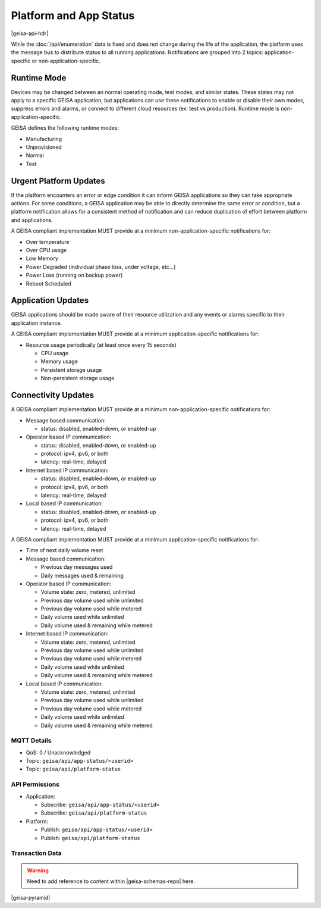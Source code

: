 Platform and App Status
-----------------------

|geisa-api-hdr|

While the :doc:`/api/enumeration` data is fixed and does not change during the life of the application, the platform uses the message bus to distribute status to all running applications.  Notifications are grouped into 2 topics: application-specific or non-application-specific.


Runtime Mode
^^^^^^^^^^^^

Devices may be changed between an normal operating mode, test modes, and similar states.  These states may not apply to a specific GEISA application, but applications can use these notifications to enable or disable their own modes, suppress errors and alarms, or connect to different cloud resources (ex: test vs production).  Runtime mode is non-application-specific.

GEISA defines the following runtime modes:

- Manufacturing
- Unprovisioned
- Normal
- Test


Urgent Platform Updates
^^^^^^^^^^^^^^^^^^^^^^^

If the platform encounters an error or edge condition it can inform GEISA applications so they can take appropriate actions. For some conditions, a GEISA application may be able to directly determine the same error or condition, but a platform notification allows for a consistent method of notification and can reduce duplication of effort between platform and applications.

A GEISA compliant implementation MUST provide at a minimum non-application-specific notifications for:

- Over temperature
- Over CPU usage
- Low Memory
- Power Degraded (individual phase loss, under voltage, etc...)
- Power Loss (running on backup power)
- Reboot Scheduled


Application Updates
^^^^^^^^^^^^^^^^^^^

GEISA applications should be made aware of their resource utilization and any events or alarms specific to their application instance.

A GEISA compliant implementation MUST provide at a minimum application-specific notifications for:

- Resource usage periodically (at least once every 15 seconds)

  - CPU usage
  - Memory usage
  - Persistent storage usage
  - Non-persistent storage usage

Connectivity Updates
^^^^^^^^^^^^^^^^^^^^

A GEISA compliant implementation MUST provide at a minimum non-application-specific notifications for:

- Message based communication:

  - status: disabled, enabled-down, or enabled-up

- Operator based IP communication:

  - status: disabled, enabled-down, or enabled-up
  - protocol: ipv4, ipv6, or both
  - latency: real-time, delayed

- Internet based IP communication:

  - status: disabled, enabled-down, or enabled-up
  - protocol: ipv4, ipv6, or both
  - latency: real-time, delayed

- Local based IP communication:

  - status: disabled, enabled-down, or enabled-up
  - protocol: ipv4, ipv6, or both
  - latency: real-time, delayed

A GEISA compliant implementation MUST provide at a minimum application-specific notifications for:

- Time of next daily volume reset

- Message based communication:

  - Previous day messages used
  - Daily messages used & remaining

- Operator based IP communication:

  - Volume state: zero, metered, unlimited
  - Previous day volume used while unlimited
  - Previous day volume used while metered
  - Daily volume used while unlimited
  - Daily volume used & remaining while metered

- Internet based IP communication:

  - Volume state: zero, metered, unlimited
  - Previous day volume used while unlimited
  - Previous day volume used while metered
  - Daily volume used while unlimited
  - Daily volume used & remaining while metered

- Local based IP communication:

  - Volume state: zero, metered, unlimited
  - Previous day volume used while unlimited
  - Previous day volume used while metered
  - Daily volume used while unlimited
  - Daily volume used & remaining while metered

MQTT Details
=============
- QoS: 0 / Unacknowledged
- Topic: ``geisa/api/app-status/<userid>``
- Topic: ``geisa/api/platform-status``

API Permissions
================

- Application:

  - Subscribe: ``geisa/api/app-status/<userid>``
  - Subscribe: ``geisa/api/platform-status``

- Platform:

  - Publish: ``geisa/api/app-status/<userid>``
  - Publish: ``geisa/api/platform-status``


Transaction Data
=================

.. warning:: 
  
  Need to add reference to content within |geisa-schemas-repo| here.




|geisa-pyramid|
